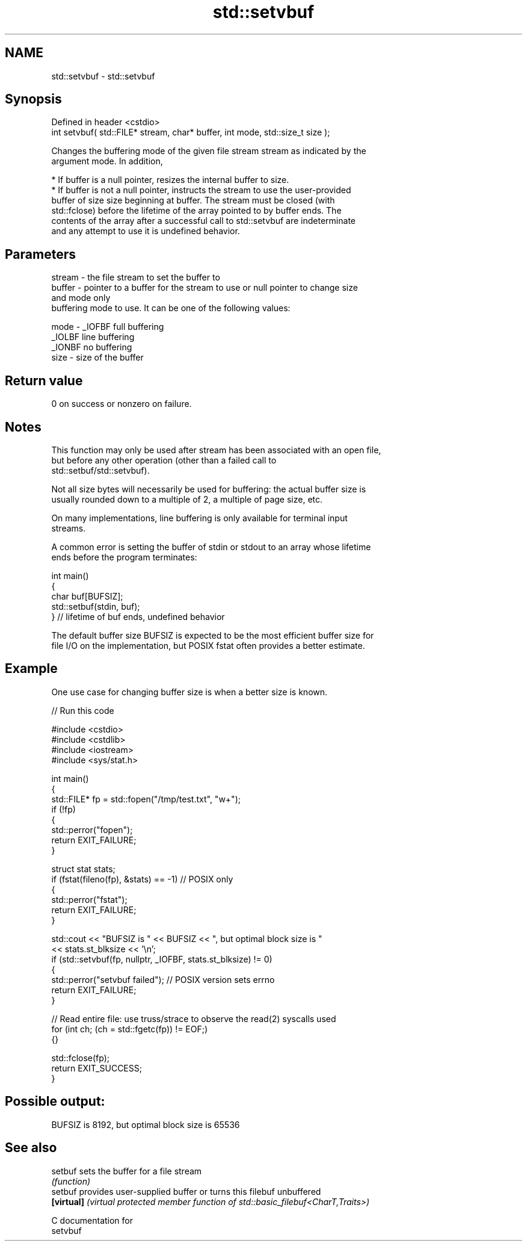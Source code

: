 .TH std::setvbuf 3 "2024.06.10" "http://cppreference.com" "C++ Standard Libary"
.SH NAME
std::setvbuf \- std::setvbuf

.SH Synopsis
   Defined in header <cstdio>
   int setvbuf( std::FILE* stream, char* buffer, int mode, std::size_t size );

   Changes the buffering mode of the given file stream stream as indicated by the
   argument mode. In addition,

     * If buffer is a null pointer, resizes the internal buffer to size.
     * If buffer is not a null pointer, instructs the stream to use the user-provided
       buffer of size size beginning at buffer. The stream must be closed (with
       std::fclose) before the lifetime of the array pointed to by buffer ends. The
       contents of the array after a successful call to std::setvbuf are indeterminate
       and any attempt to use it is undefined behavior.

.SH Parameters

   stream - the file stream to set the buffer to
   buffer - pointer to a buffer for the stream to use or null pointer to change size
            and mode only
            buffering mode to use. It can be one of the following values:

   mode   - _IOFBF full buffering
            _IOLBF line buffering
            _IONBF no buffering
   size   - size of the buffer

.SH Return value

   0 on success or nonzero on failure.

.SH Notes

   This function may only be used after stream has been associated with an open file,
   but before any other operation (other than a failed call to
   std::setbuf/std::setvbuf).

   Not all size bytes will necessarily be used for buffering: the actual buffer size is
   usually rounded down to a multiple of 2, a multiple of page size, etc.

   On many implementations, line buffering is only available for terminal input
   streams.

   A common error is setting the buffer of stdin or stdout to an array whose lifetime
   ends before the program terminates:

 int main()
 {
     char buf[BUFSIZ];
     std::setbuf(stdin, buf);
 } // lifetime of buf ends, undefined behavior

   The default buffer size BUFSIZ is expected to be the most efficient buffer size for
   file I/O on the implementation, but POSIX fstat often provides a better estimate.

.SH Example

   One use case for changing buffer size is when a better size is known.


// Run this code

 #include <cstdio>
 #include <cstdlib>
 #include <iostream>
 #include <sys/stat.h>

 int main()
 {
     std::FILE* fp = std::fopen("/tmp/test.txt", "w+");
     if (!fp)
     {
         std::perror("fopen");
         return EXIT_FAILURE;
     }

     struct stat stats;
     if (fstat(fileno(fp), &stats) == -1) // POSIX only
     {
         std::perror("fstat");
         return EXIT_FAILURE;
     }

     std::cout << "BUFSIZ is " << BUFSIZ << ", but optimal block size is "
               << stats.st_blksize << '\\n';
     if (std::setvbuf(fp, nullptr, _IOFBF, stats.st_blksize) != 0)
     {
         std::perror("setvbuf failed"); // POSIX version sets errno
         return EXIT_FAILURE;
     }

     // Read entire file: use truss/strace to observe the read(2) syscalls used
     for (int ch; (ch = std::fgetc(fp)) != EOF;)
     {}

     std::fclose(fp);
     return EXIT_SUCCESS;
 }

.SH Possible output:

 BUFSIZ is 8192, but optimal block size is 65536

.SH See also

   setbuf    sets the buffer for a file stream
             \fI(function)\fP
   setbuf    provides user-supplied buffer or turns this filebuf unbuffered
   \fB[virtual]\fP \fI(virtual protected member function of std::basic_filebuf<CharT,Traits>)\fP

   C documentation for
   setvbuf
